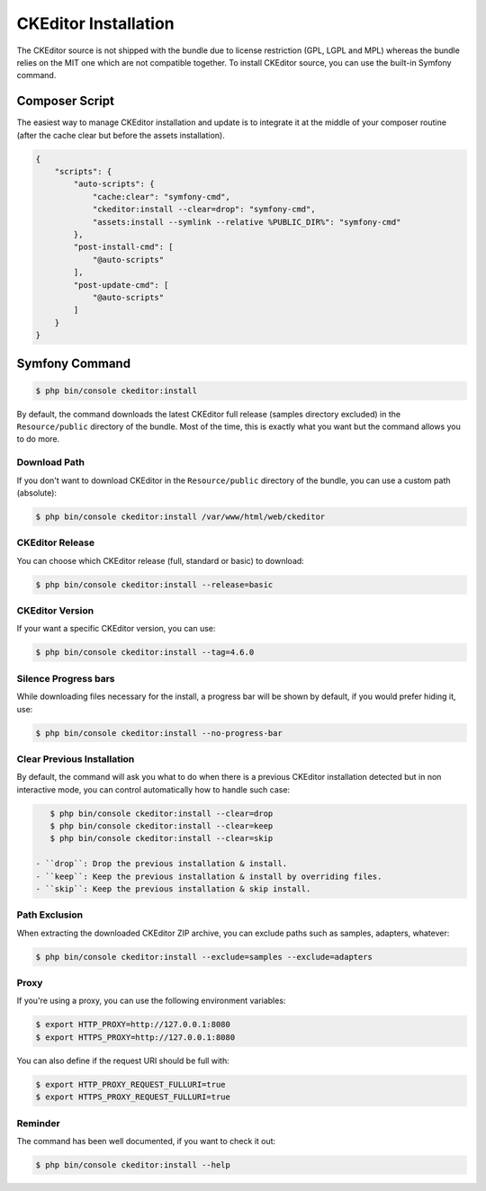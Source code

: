 CKEditor Installation
=====================

The CKEditor source is not shipped with the bundle due to license restriction
(GPL, LGPL and MPL) whereas the bundle relies on the MIT one which are not
compatible together. To install CKEditor source, you can use the built-in
Symfony command.

Composer Script
---------------

The easiest way to manage CKEditor installation and update is to integrate it
at the middle of your composer routine (after the cache clear but before the
assets installation).

.. code-block:: json

    {
        "scripts": {
            "auto-scripts": {
                "cache:clear": "symfony-cmd",
                "ckeditor:install --clear=drop": "symfony-cmd",
                "assets:install --symlink --relative %PUBLIC_DIR%": "symfony-cmd"
            },
            "post-install-cmd": [
                "@auto-scripts"
            ],
            "post-update-cmd": [
                "@auto-scripts"
            ]
        }
    }

Symfony Command
---------------

.. code-block:: bash

    $ php bin/console ckeditor:install

By default, the command downloads the latest CKEditor full release (samples
directory excluded) in the ``Resource/public`` directory of the bundle. Most of
the time, this is exactly what you want but the command allows you to do more.

Download Path
~~~~~~~~~~~~~

If you don't want to download CKEditor in the ``Resource/public`` directory of
the bundle, you can use a custom path (absolute):

.. code-block:: bash

    $ php bin/console ckeditor:install /var/www/html/web/ckeditor

CKEditor Release
~~~~~~~~~~~~~~~~

You can choose which CKEditor release (full, standard or basic) to download:

.. code-block:: bash

    $ php bin/console ckeditor:install --release=basic

CKEditor Version
~~~~~~~~~~~~~~~~

If your want a specific CKEditor version, you can use:

.. code-block:: bash

    $ php bin/console ckeditor:install --tag=4.6.0

Silence Progress bars
~~~~~~~~~~~~~~~~~~~~~~~~~~~

While downloading files necessary for the install, a progress bar will be shown
by default, if you would prefer hiding it, use:

.. code-block:: bash

    $ php bin/console ckeditor:install --no-progress-bar

Clear Previous Installation
~~~~~~~~~~~~~~~~~~~~~~~~~~~

By default, the command will ask you what to do when there is a previous CKEditor
installation detected but in non interactive mode, you can control automatically
how to handle such case:

.. code-block:: bash

    $ php bin/console ckeditor:install --clear=drop
    $ php bin/console ckeditor:install --clear=keep
    $ php bin/console ckeditor:install --clear=skip

 - ``drop``: Drop the previous installation & install.
 - ``keep``: Keep the previous installation & install by overriding files.
 - ``skip``: Keep the previous installation & skip install.

Path Exclusion
~~~~~~~~~~~~~~

When extracting the downloaded CKEditor ZIP archive, you can exclude paths
such as samples, adapters, whatever:

.. code-block:: bash

    $ php bin/console ckeditor:install --exclude=samples --exclude=adapters

Proxy
~~~~~

If you're using a proxy, you can use the following environment variables:

.. code-block:: bash

    $ export HTTP_PROXY=http://127.0.0.1:8080
    $ export HTTPS_PROXY=http://127.0.0.1:8080

You can also define if the request URI should be full with:

.. code-block:: bash

    $ export HTTP_PROXY_REQUEST_FULLURI=true
    $ export HTTPS_PROXY_REQUEST_FULLURI=true

Reminder
~~~~~~~~

The command has been well documented, if you want to check it out:

.. code-block:: bash

    $ php bin/console ckeditor:install --help
